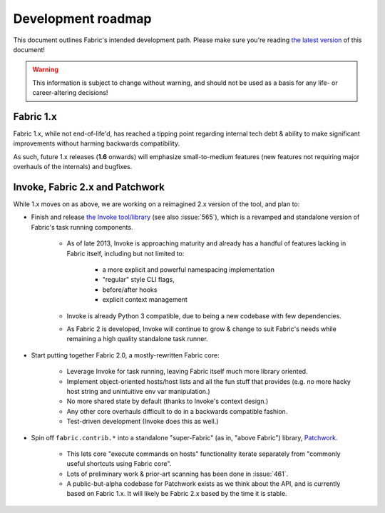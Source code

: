 ===================
Development roadmap
===================

This document outlines Fabric's intended development path. Please make sure
you're reading `the latest version
<http://docs.fabfile.org/en/latest/roadmap.html>`_ of this document! 

.. warning::
    This information is subject to change without warning, and should not be
    used as a basis for any life- or career-altering decisions!

Fabric 1.x
==========

Fabric 1.x, while not end-of-life'd, has reached a tipping point regarding
internal tech debt & ability to make significant improvements without harming
backwards compatibility.

As such, future 1.x releases (**1.6** onwards) will emphasize small-to-medium
features (new features not requiring major overhauls of the internals) and
bugfixes.

Invoke, Fabric 2.x and Patchwork
================================

While 1.x moves on as above, we are working on a reimagined 2.x version of the
tool, and plan to:

* Finish and release `the Invoke tool/library
  <https://github.com/pyinvoke/invoke>`_ (see also :issue:`565`), which is a
  revamped and standalone version of Fabric's task running components. 

    * As of late 2013, Invoke is approaching maturity and already has a handful of
      features lacking in Fabric itself, including but not limited to:
      
        * a more explicit and powerful namespacing implementation
        * "regular" style CLI flags,
        * before/after hooks
        * explicit context management

    * Invoke is already Python 3 compatible, due to being a new codebase with
      few dependencies.
    * As Fabric 2 is developed, Invoke will continue to grow & change to suit
      Fabric's needs while remaining a high quality standalone task runner.

* Start putting together Fabric 2.0, a mostly-rewritten Fabric core:

    * Leverage Invoke for task running, leaving Fabric itself much more library
      oriented.
    * Implement object-oriented hosts/host lists and all the fun stuff that
      provides (e.g. no more hacky host string and unintuitive env var
      manipulation.)
    * No more shared state by default (thanks to Invoke's context design.)
    * Any other core overhauls difficult to do in a backwards compatible
      fashion.
    * Test-driven development (Invoke does this as well.)

* Spin off ``fabric.contrib.*`` into a standalone "super-Fabric" (as in, "above Fabric") library, `Patchwork <https://github.com/fabric/patchwork>`_.

    * This lets core "execute commands on hosts" functionality iterate
      separately from "commonly useful shortcuts using Fabric core".
    * Lots of preliminary work & prior-art scanning has been done in
      :issue:`461`.
    * A public-but-alpha codebase for Patchwork exists as we think about the
      API, and is currently based on Fabric 1.x. It will likely be Fabric 2.x
      based by the time it is stable.
